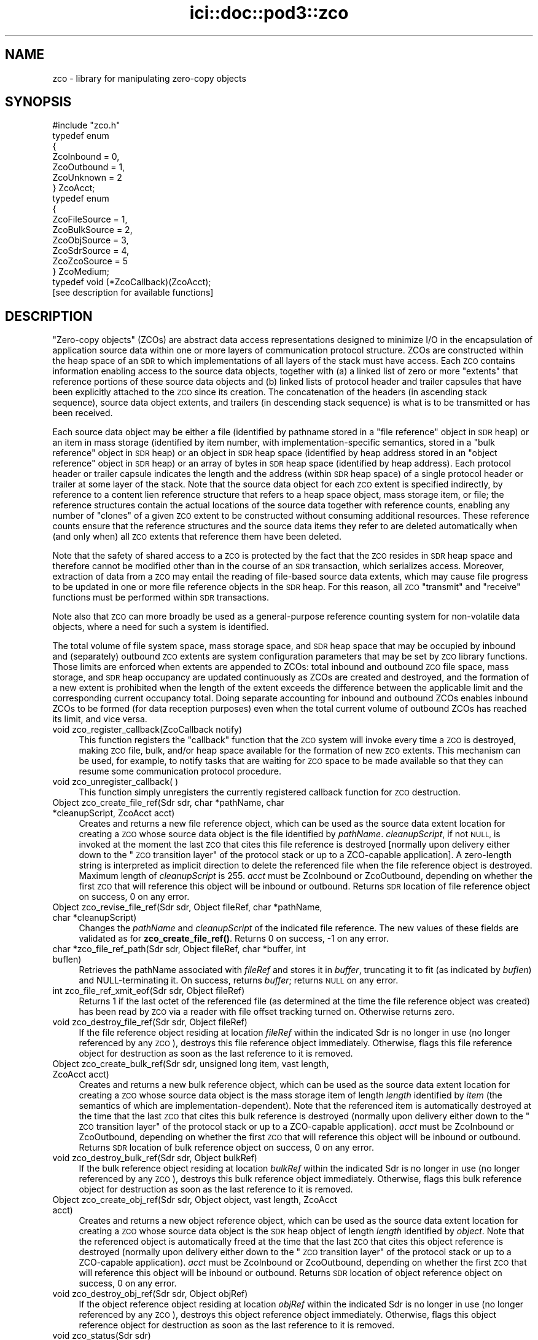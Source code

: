 .\" Automatically generated by Pod::Man 4.14 (Pod::Simple 3.40)
.\"
.\" Standard preamble:
.\" ========================================================================
.de Sp \" Vertical space (when we can't use .PP)
.if t .sp .5v
.if n .sp
..
.de Vb \" Begin verbatim text
.ft CW
.nf
.ne \\$1
..
.de Ve \" End verbatim text
.ft R
.fi
..
.\" Set up some character translations and predefined strings.  \*(-- will
.\" give an unbreakable dash, \*(PI will give pi, \*(L" will give a left
.\" double quote, and \*(R" will give a right double quote.  \*(C+ will
.\" give a nicer C++.  Capital omega is used to do unbreakable dashes and
.\" therefore won't be available.  \*(C` and \*(C' expand to `' in nroff,
.\" nothing in troff, for use with C<>.
.tr \(*W-
.ds C+ C\v'-.1v'\h'-1p'\s-2+\h'-1p'+\s0\v'.1v'\h'-1p'
.ie n \{\
.    ds -- \(*W-
.    ds PI pi
.    if (\n(.H=4u)&(1m=24u) .ds -- \(*W\h'-12u'\(*W\h'-12u'-\" diablo 10 pitch
.    if (\n(.H=4u)&(1m=20u) .ds -- \(*W\h'-12u'\(*W\h'-8u'-\"  diablo 12 pitch
.    ds L" ""
.    ds R" ""
.    ds C` ""
.    ds C' ""
'br\}
.el\{\
.    ds -- \|\(em\|
.    ds PI \(*p
.    ds L" ``
.    ds R" ''
.    ds C`
.    ds C'
'br\}
.\"
.\" Escape single quotes in literal strings from groff's Unicode transform.
.ie \n(.g .ds Aq \(aq
.el       .ds Aq '
.\"
.\" If the F register is >0, we'll generate index entries on stderr for
.\" titles (.TH), headers (.SH), subsections (.SS), items (.Ip), and index
.\" entries marked with X<> in POD.  Of course, you'll have to process the
.\" output yourself in some meaningful fashion.
.\"
.\" Avoid warning from groff about undefined register 'F'.
.de IX
..
.nr rF 0
.if \n(.g .if rF .nr rF 1
.if (\n(rF:(\n(.g==0)) \{\
.    if \nF \{\
.        de IX
.        tm Index:\\$1\t\\n%\t"\\$2"
..
.        if !\nF==2 \{\
.            nr % 0
.            nr F 2
.        \}
.    \}
.\}
.rr rF
.\"
.\" Accent mark definitions (@(#)ms.acc 1.5 88/02/08 SMI; from UCB 4.2).
.\" Fear.  Run.  Save yourself.  No user-serviceable parts.
.    \" fudge factors for nroff and troff
.if n \{\
.    ds #H 0
.    ds #V .8m
.    ds #F .3m
.    ds #[ \f1
.    ds #] \fP
.\}
.if t \{\
.    ds #H ((1u-(\\\\n(.fu%2u))*.13m)
.    ds #V .6m
.    ds #F 0
.    ds #[ \&
.    ds #] \&
.\}
.    \" simple accents for nroff and troff
.if n \{\
.    ds ' \&
.    ds ` \&
.    ds ^ \&
.    ds , \&
.    ds ~ ~
.    ds /
.\}
.if t \{\
.    ds ' \\k:\h'-(\\n(.wu*8/10-\*(#H)'\'\h"|\\n:u"
.    ds ` \\k:\h'-(\\n(.wu*8/10-\*(#H)'\`\h'|\\n:u'
.    ds ^ \\k:\h'-(\\n(.wu*10/11-\*(#H)'^\h'|\\n:u'
.    ds , \\k:\h'-(\\n(.wu*8/10)',\h'|\\n:u'
.    ds ~ \\k:\h'-(\\n(.wu-\*(#H-.1m)'~\h'|\\n:u'
.    ds / \\k:\h'-(\\n(.wu*8/10-\*(#H)'\z\(sl\h'|\\n:u'
.\}
.    \" troff and (daisy-wheel) nroff accents
.ds : \\k:\h'-(\\n(.wu*8/10-\*(#H+.1m+\*(#F)'\v'-\*(#V'\z.\h'.2m+\*(#F'.\h'|\\n:u'\v'\*(#V'
.ds 8 \h'\*(#H'\(*b\h'-\*(#H'
.ds o \\k:\h'-(\\n(.wu+\w'\(de'u-\*(#H)/2u'\v'-.3n'\*(#[\z\(de\v'.3n'\h'|\\n:u'\*(#]
.ds d- \h'\*(#H'\(pd\h'-\w'~'u'\v'-.25m'\f2\(hy\fP\v'.25m'\h'-\*(#H'
.ds D- D\\k:\h'-\w'D'u'\v'-.11m'\z\(hy\v'.11m'\h'|\\n:u'
.ds th \*(#[\v'.3m'\s+1I\s-1\v'-.3m'\h'-(\w'I'u*2/3)'\s-1o\s+1\*(#]
.ds Th \*(#[\s+2I\s-2\h'-\w'I'u*3/5'\v'-.3m'o\v'.3m'\*(#]
.ds ae a\h'-(\w'a'u*4/10)'e
.ds Ae A\h'-(\w'A'u*4/10)'E
.    \" corrections for vroff
.if v .ds ~ \\k:\h'-(\\n(.wu*9/10-\*(#H)'\s-2\u~\d\s+2\h'|\\n:u'
.if v .ds ^ \\k:\h'-(\\n(.wu*10/11-\*(#H)'\v'-.4m'^\v'.4m'\h'|\\n:u'
.    \" for low resolution devices (crt and lpr)
.if \n(.H>23 .if \n(.V>19 \
\{\
.    ds : e
.    ds 8 ss
.    ds o a
.    ds d- d\h'-1'\(ga
.    ds D- D\h'-1'\(hy
.    ds th \o'bp'
.    ds Th \o'LP'
.    ds ae ae
.    ds Ae AE
.\}
.rm #[ #] #H #V #F C
.\" ========================================================================
.\"
.IX Title "ici::doc::pod3::zco 3"
.TH ici::doc::pod3::zco 3 "2021-05-31" "perl v5.32.1" "ICI library functions"
.\" For nroff, turn off justification.  Always turn off hyphenation; it makes
.\" way too many mistakes in technical documents.
.if n .ad l
.nh
.SH "NAME"
zco \- library for manipulating zero\-copy objects
.SH "SYNOPSIS"
.IX Header "SYNOPSIS"
.Vb 1
\&    #include "zco.h"
\&
\&    typedef enum
\&    {
\&        ZcoInbound = 0,
\&        ZcoOutbound = 1,
\&        ZcoUnknown = 2
\&    } ZcoAcct;
\&
\&    typedef enum
\&    {
\&        ZcoFileSource = 1,
\&        ZcoBulkSource = 2,
\&        ZcoObjSource = 3,
\&        ZcoSdrSource = 4,
\&        ZcoZcoSource = 5
\&    } ZcoMedium;
\&
\&    typedef void (*ZcoCallback)(ZcoAcct);
\&
\&    [see description for available functions]
.Ve
.SH "DESCRIPTION"
.IX Header "DESCRIPTION"
\&\*(L"Zero-copy objects\*(R" (ZCOs) are abstract data access representations
designed to minimize I/O in the encapsulation of application source
data within one or more layers of communication protocol structure.  ZCOs
are constructed within the heap space of an \s-1SDR\s0 to which implementations
of all layers of the stack must have access.  Each \s-1ZCO\s0 contains information
enabling access to the source data objects, together with (a) a linked list
of zero or more \*(L"extents\*(R" that reference portions of these source data
objects and (b) linked lists of protocol header and trailer capsules that
have been explicitly attached to the \s-1ZCO\s0 since its creation.  The
concatenation of the headers (in ascending stack sequence), source data
object extents, and trailers (in descending stack sequence) is what is to
be transmitted or has been received.
.PP
Each source data object may be either a file (identified by pathname
stored in a \*(L"file reference\*(R" object in \s-1SDR\s0 heap) or an item in mass
storage (identified by item number, with implementation-specific
semantics, stored in a \*(L"bulk reference\*(R" object in \s-1SDR\s0 heap) or an
object in \s-1SDR\s0 heap space (identified by heap address stored in an
\&\*(L"object reference\*(R" object in \s-1SDR\s0 heap) or an array of bytes in \s-1SDR\s0
heap space (identified by heap address).  Each protocol header or
trailer capsule indicates the length and the address (within \s-1SDR\s0
heap space) of a single protocol header or trailer at some layer
of the stack.  Note that the source data object for each \s-1ZCO\s0 extent
is specified indirectly, by reference to a content lien reference
structure that refers to a heap space object, mass storage item, or file;
the reference structures contain the actual locations of the source data
together with reference counts, enabling any number of \*(L"clones\*(R" of a
given \s-1ZCO\s0 extent to be constructed without consuming additional resources.
These reference counts ensure that the reference structures and the
source data items they refer to are deleted automatically when (and
only when) all \s-1ZCO\s0 extents that reference them have been deleted.
.PP
Note that the safety of shared access to a \s-1ZCO\s0 is protected by the
fact that the \s-1ZCO\s0 resides in \s-1SDR\s0 heap space and therefore cannot be modified
other than in the course of an \s-1SDR\s0 transaction, which serializes
access.  Moreover, extraction of data from a \s-1ZCO\s0 may entail the reading
of file-based source data extents, which may cause file progress to
be updated in one or more file reference objects in the \s-1SDR\s0 heap.  For
this reason, all \s-1ZCO\s0 \*(L"transmit\*(R" and \*(L"receive\*(R" functions must be performed
within \s-1SDR\s0 transactions.
.PP
Note also that \s-1ZCO\s0 can more broadly be used as a general-purpose
reference counting system for non-volatile data objects, where a
need for such a system is identified.
.PP
The total volume of file system space, mass storage space, and \s-1SDR\s0 heap
space that may be occupied by inbound and (separately) outbound \s-1ZCO\s0 extents
are system configuration parameters that may be set by \s-1ZCO\s0 library
functions.  Those limits are enforced when extents are appended to ZCOs:
total inbound and outbound \s-1ZCO\s0 file space, mass storage, and \s-1SDR\s0 heap
occupancy are updated continuously as ZCOs are created and destroyed,
and the formation of a new extent is prohibited when the length of the
extent exceeds the difference between the applicable limit and the
corresponding current occupancy total.  Doing separate accounting for
inbound and outbound ZCOs enables inbound ZCOs to be formed (for data
reception purposes) even when the total current volume of outbound ZCOs
has reached its limit, and vice versa.
.IP "void zco_register_callback(ZcoCallback notify)" 4
.IX Item "void zco_register_callback(ZcoCallback notify)"
This function registers the \*(L"callback\*(R" function that the \s-1ZCO\s0 system will
invoke every time a \s-1ZCO\s0 is destroyed, making \s-1ZCO\s0 file, bulk, and/or heap space
available for the formation of new \s-1ZCO\s0 extents.  This mechanism can be
used, for example, to notify tasks that are waiting for \s-1ZCO\s0 space to be
made available so that they can resume some communication protocol
procedure.
.IP "void zco_unregister_callback( )" 4
.IX Item "void zco_unregister_callback( )"
This function simply unregisters the currently registered callback function
for \s-1ZCO\s0 destruction.
.IP "Object zco_create_file_ref(Sdr sdr, char *pathName, char *cleanupScript, ZcoAcct acct)" 4
.IX Item "Object zco_create_file_ref(Sdr sdr, char *pathName, char *cleanupScript, ZcoAcct acct)"
Creates and returns a new file reference object, which can be used as the
source data extent location for creating a \s-1ZCO\s0 whose source data object is
the file identified by \fIpathName\fR.  \fIcleanupScript\fR, if not \s-1NULL,\s0 is invoked
at the moment the last \s-1ZCO\s0 that cites this file reference is destroyed
[normally upon delivery either down to the \*(L"\s-1ZCO\s0 transition layer\*(R" of the
protocol stack or up to a ZCO-capable application].  A zero-length string
is interpreted as implicit direction to delete the referenced file when
the file reference object is destroyed.  Maximum length of \fIcleanupScript\fR
is 255.  \fIacct\fR must be ZcoInbound or ZcoOutbound, depending on whether
the first \s-1ZCO\s0 that will reference this object will be inbound or outbound.
Returns \s-1SDR\s0 location of file reference object on success, 0 on any
error.
.IP "Object zco_revise_file_ref(Sdr sdr, Object fileRef, char *pathName, char *cleanupScript)" 4
.IX Item "Object zco_revise_file_ref(Sdr sdr, Object fileRef, char *pathName, char *cleanupScript)"
Changes the \fIpathName\fR and \fIcleanupScript\fR of the indicated file
reference.  The new values of these fields are validated as for
\&\fBzco_create_file_ref()\fR.  Returns 0 on success, \-1 on any error.
.IP "char *zco_file_ref_path(Sdr sdr, Object fileRef, char *buffer, int buflen)" 4
.IX Item "char *zco_file_ref_path(Sdr sdr, Object fileRef, char *buffer, int buflen)"
Retrieves the pathName associated with \fIfileRef\fR and stores it in \fIbuffer\fR,
truncating it to fit (as indicated by \fIbuflen\fR) and NULL-terminating it.  On
success, returns \fIbuffer\fR; returns \s-1NULL\s0 on any error.
.IP "int zco_file_ref_xmit_eof(Sdr sdr, Object fileRef)" 4
.IX Item "int zco_file_ref_xmit_eof(Sdr sdr, Object fileRef)"
Returns 1 if the last octet of the referenced file (as determined at the
time the file reference object was created) has been read by \s-1ZCO\s0 via a
reader with file offset tracking turned on.  Otherwise returns zero.
.IP "void zco_destroy_file_ref(Sdr sdr, Object fileRef)" 4
.IX Item "void zco_destroy_file_ref(Sdr sdr, Object fileRef)"
If the file reference object residing at location \fIfileRef\fR within
the indicated Sdr is no longer in use (no longer referenced by any \s-1ZCO\s0),
destroys this file reference object immediately.  Otherwise, flags this
file reference object for destruction as soon as the last reference to
it is removed.
.IP "Object zco_create_bulk_ref(Sdr sdr, unsigned long item, vast length, ZcoAcct acct)" 4
.IX Item "Object zco_create_bulk_ref(Sdr sdr, unsigned long item, vast length, ZcoAcct acct)"
Creates and returns a new bulk reference object, which can be used as the
source data extent location for creating a \s-1ZCO\s0 whose source data object is
the mass storage item of length \fIlength\fR identified by \fIitem\fR (the semantics
of which are implementation-dependent).  Note that the referenced item is
automatically destroyed at the time that the last \s-1ZCO\s0 that cites this bulk
reference is destroyed (normally upon delivery either down to the \*(L"\s-1ZCO\s0
transition layer\*(R" of the protocol stack or up to a ZCO-capable application).
\&\fIacct\fR must be ZcoInbound or ZcoOutbound, depending on whether the first
\&\s-1ZCO\s0 that will reference this object will be inbound or outbound.  Returns
\&\s-1SDR\s0 location of bulk reference object on success, 0 on any error.
.IP "void zco_destroy_bulk_ref(Sdr sdr, Object bulkRef)" 4
.IX Item "void zco_destroy_bulk_ref(Sdr sdr, Object bulkRef)"
If the bulk reference object residing at location \fIbulkRef\fR within
the indicated Sdr is no longer in use (no longer referenced by any \s-1ZCO\s0),
destroys this bulk reference object immediately.  Otherwise, flags this
bulk reference object for destruction as soon as the last reference to
it is removed.
.IP "Object zco_create_obj_ref(Sdr sdr, Object object, vast length, ZcoAcct acct)" 4
.IX Item "Object zco_create_obj_ref(Sdr sdr, Object object, vast length, ZcoAcct acct)"
Creates and returns a new object reference object, which can be used as the
source data extent location for creating a \s-1ZCO\s0 whose source data object is
the \s-1SDR\s0 heap object of length \fIlength\fR identified by \fIobject\fR.  Note that
the referenced object is automatically freed at the time that the last \s-1ZCO\s0
that cites this object reference is destroyed (normally upon delivery either
down to the \*(L"\s-1ZCO\s0 transition layer\*(R" of the protocol stack or up to a
ZCO-capable application).  \fIacct\fR must be ZcoInbound or ZcoOutbound,
depending on whether the first \s-1ZCO\s0 that will reference this object will
be inbound or outbound.  Returns \s-1SDR\s0 location of object reference object
on success, 0 on any error.
.IP "void zco_destroy_obj_ref(Sdr sdr, Object objRef)" 4
.IX Item "void zco_destroy_obj_ref(Sdr sdr, Object objRef)"
If the object reference object residing at location \fIobjRef\fR within
the indicated Sdr is no longer in use (no longer referenced by any \s-1ZCO\s0),
destroys this object reference object immediately.  Otherwise, flags this
object reference object for destruction as soon as the last reference to
it is removed.
.IP "void zco_status(Sdr sdr)" 4
.IX Item "void zco_status(Sdr sdr)"
Uses the \s-1ION\s0 logging function to write a report of the current contents of
the \s-1ZCO\s0 space accounting database.
.IP "vast zco_get_file_occupancy(Sdr sdr, ZcoAcct acct)" 4
.IX Item "vast zco_get_file_occupancy(Sdr sdr, ZcoAcct acct)"
Returns the total number of file system space bytes occupied by ZCOs (inbound
or outbound) created in this Sdr.
.IP "void zco_set_max_file_occupancy(Sdr sdr, vast occupancy, ZcoAcct acct)" 4
.IX Item "void zco_set_max_file_occupancy(Sdr sdr, vast occupancy, ZcoAcct acct)"
Declares the total number of file system space bytes that may be occupied by
ZCOs (inbound or outbound) created in this Sdr.
.IP "vast zco_get_max_file_occupancy(Sdr sdr, ZcoAcct acct)" 4
.IX Item "vast zco_get_max_file_occupancy(Sdr sdr, ZcoAcct acct)"
Returns the total number of file system space bytes that may be occupied by
ZCOs (inbound or outbound) created in this Sdr.
.IP "int zco_enough_file_space(Sdr sdr, vast length, ZcoAcct acct)" 4
.IX Item "int zco_enough_file_space(Sdr sdr, vast length, ZcoAcct acct)"
Returns 1 if the total remaining file system space available for ZCOs (inbound
or outbound) in this Sdr is greater than \fIlength\fR.  Returns 0 otherwise.
.IP "vast zco_get_bulk_occupancy(Sdr sdr, ZcoAcct acct)" 4
.IX Item "vast zco_get_bulk_occupancy(Sdr sdr, ZcoAcct acct)"
Returns the total number of mass storage space bytes occupied by ZCOs (inbound
or outbound) created in this Sdr.
.IP "void zco_set_max_bulk_occupancy(Sdr sdr, vast occupancy, ZcoAcct acct)" 4
.IX Item "void zco_set_max_bulk_occupancy(Sdr sdr, vast occupancy, ZcoAcct acct)"
Declares the total number of mass storage space bytes that may be occupied by
ZCOs (inbound or outbound) created in this Sdr.
.IP "vast zco_get_max_bulk_occupancy(Sdr sdr, ZcoAcct acct)" 4
.IX Item "vast zco_get_max_bulk_occupancy(Sdr sdr, ZcoAcct acct)"
Returns the total number of mass storage space bytes that may be occupied by
ZCOs (inbound or outbound) created in this Sdr.
.IP "int zco_enough_bulk_space(Sdr sdr, vast length, ZcoAcct acct)" 4
.IX Item "int zco_enough_bulk_space(Sdr sdr, vast length, ZcoAcct acct)"
Returns 1 if the total remaining mass storage space available for ZCOs (inbound
or outbound) in this Sdr is greater than \fIlength\fR.  Returns 0 otherwise.
.IP "vast zco_get_heap_occupancy(Sdr sdr, ZcoAcct acct)" 4
.IX Item "vast zco_get_heap_occupancy(Sdr sdr, ZcoAcct acct)"
Returns the total number of \s-1SDR\s0 heap space bytes occupied by ZCOs (inbound or
outbound) created in this Sdr.
.IP "void zco_set_max_heap_occupancy(Sdr sdr, vast occupancy, ZcoAcct acct)" 4
.IX Item "void zco_set_max_heap_occupancy(Sdr sdr, vast occupancy, ZcoAcct acct)"
Declares the total number of \s-1SDR\s0 heap space bytes that may be occupied by
ZCOs (inbound or outbound) created in this Sdr.
.IP "vast zco_get_max_heap_occupancy(Sdr sdr, ZcoAcct acct)" 4
.IX Item "vast zco_get_max_heap_occupancy(Sdr sdr, ZcoAcct acct)"
Returns the total number of \s-1SDR\s0 heap space bytes that may be occupied by
ZCOs (inbound or outbound) created in this Sdr.
.IP "int zco_enough_heap_space(Sdr sdr, vast length, ZcoAcct acct)" 4
.IX Item "int zco_enough_heap_space(Sdr sdr, vast length, ZcoAcct acct)"
Returns 1 if the total remaining \s-1SDR\s0 heap space available for ZCOs (inbound or
outbound) in this Sdr is greater than \fIlength\fR.  Returns 0 otherwise.
.IP "int zco_extent_too_large(Sdr sdr, ZcoMedium source, vast length, ZcoAcct acct)" 4
.IX Item "int zco_extent_too_large(Sdr sdr, ZcoMedium source, vast length, ZcoAcct acct)"
Returns 1 if the total remaining space available for ZCOs (inbound or outbound)
is \s-1NOT\s0 enough to contain a new extent of the indicated length in the indicated
source medium.  Returns 0 otherwise.
.IP "int zco_get_aggregate_length(Sdr sdr, Object location, vast offset, vast length, vast *fileSpaceOccupied, vast *bulkSpaceOccupied, vast *heapSpaceOccupied)" 4
.IX Item "int zco_get_aggregate_length(Sdr sdr, Object location, vast offset, vast length, vast *fileSpaceOccupied, vast *bulkSpaceOccupied, vast *heapSpaceOccupied)"
Populates \fI*fileSpaceOccupied\fR, \fI*bulkSpaceOccupied\fR, and
\&\fI*heapSpaceOccupied\fR with the total number of \s-1ZCO\s0 space bytes occupied by
the extents of the zco at \fIlocation\fR, from \fIoffset\fR to \fIoffset + length\fR.
If \fIoffset\fR isn't the start of an extent or \fIoffset + length\fR isn't the
end of an extent, returns \-1 in all three fields.
.IP "Object zco_create(Sdr sdr, ZcoMedium firstExtentSourceMedium, Object firstExtentLocation, vast firstExtentOffset, vast firstExtentLength, ZcoAcct acct)" 4
.IX Item "Object zco_create(Sdr sdr, ZcoMedium firstExtentSourceMedium, Object firstExtentLocation, vast firstExtentOffset, vast firstExtentLength, ZcoAcct acct)"
Creates a new inbound or outbound \s-1ZCO.\s0  \fIfirstExtentLocation\fR and
\&\fIfirstExtentLength\fR must either both be zero (indicating that
\&\fBzco_append_extent()\fR will be used to insert the first source data extent
later) or else both be non-zero.  If \fIfirstExtentLocation\fR is non-zero,
then (a) \fIfirstExtentLocation\fR must be the \s-1SDR\s0 location of a file
reference object, bulk reference object, object reference object, \s-1SDR\s0 heap
object, or \s-1ZCO,\s0 depending on the value of \fIfirstExtentSourceMedium\fR, and
(b) \fIfirstExtentOffset\fR indicates how many leading bytes of the source
data object should be skipped over when adding the initial source data
extent to the new \s-1ZCO.\s0  A negative value for
\&\fIfirstExtentLength\fR indicates that the extent is already known not to be
too large for the available \s-1ZCO\s0 space, and the actual length of the extent
is the additive inverse of this value.  On success, returns the \s-1SDR\s0 location
of the new \s-1ZCO.\s0  Returns 0 if there is insufficient \s-1ZCO\s0 space for creation
of the new \s-1ZCO\s0; returns ((Object) \-1) on any error.
.IP "int zco_append_extent(Sdr sdr, Object zco, ZcoMedium sourceMedium, Object location, vast offset, vast length)" 4
.IX Item "int zco_append_extent(Sdr sdr, Object zco, ZcoMedium sourceMedium, Object location, vast offset, vast length)"
Appends the indicated source data extent to the indicated \s-1ZCO,\s0 as described
for \fBzco_create()\fR.  Both the \fIlocation\fR and \fIlength\fR of the source data
must be non-zero.  A negative value for \fIlength\fR indicates that the extent
is already known not to be too large for the available \s-1ZCO\s0 space, and the
actual length of the extent is the additive inverse of this value.  For
constraints on the value of \fIlocation\fR, see \fBzco_create()\fR.  Returns
\&\fIlength\fR on success, 0 if there is insufficient \s-1ZCO\s0 space for creation of
the new source data extent, \-1 on any error.
.IP "int zco_prepend_header(Sdr sdr, Object zco, char *header, vast length)" 4
.IX Item "int zco_prepend_header(Sdr sdr, Object zco, char *header, vast length)"
.PD 0
.IP "int zco_append_trailer(Sdr sdr, Object zco, char *trailer, vast length)" 4
.IX Item "int zco_append_trailer(Sdr sdr, Object zco, char *trailer, vast length)"
.IP "void zco_discard_first_header(Sdr sdr, Object zco)" 4
.IX Item "void zco_discard_first_header(Sdr sdr, Object zco)"
.IP "void zco_discard_last_trailer(Sdr sdr, Object zco)" 4
.IX Item "void zco_discard_last_trailer(Sdr sdr, Object zco)"
.PD
These functions attach and remove the \s-1ZCO\s0's headers and trailers.  \fIheader\fR
and \fItrailer\fR are assumed to be arrays of octets, not necessarily text.  
Attaching a header or trailer causes it to be written to the \s-1SDR.\s0  The
prepend and append functions return 0 on success, \-1 on any error.
.IP "Object zco_header_text(Sdr sdr, Object zco, int skip, vast *length)" 4
.IX Item "Object zco_header_text(Sdr sdr, Object zco, int skip, vast *length)"
Skips over the first \fIskip\fR headers of \fIzco\fR and returns the address of
the text of the next header, placing the length of the header's text in
\&\fI*length\fR.  Returns 0 on any error.
.IP "Object zco_trailer_text(Sdr sdr, Object zco, int skip, vast *length)" 4
.IX Item "Object zco_trailer_text(Sdr sdr, Object zco, int skip, vast *length)"
Skips over the first \fIskip\fR trailers of \fIzco\fR and returns the address of
the text of the next trailer, placing the length of the trailer's text in
\&\fI*length\fR.  Returns 0 on any error.
.IP "void zco_destroy(Sdr sdr, Object zco)" 4
.IX Item "void zco_destroy(Sdr sdr, Object zco)"
Destroys the indicated Zco.  This reduces the reference counts for all
files and \s-1SDR\s0 objects referenced in the \s-1ZCO\s0's extents, resulting in the
freeing of \s-1SDR\s0 objects and (optionally) the deletion of files as those
reference count drop to zero.
.IP "void zco_bond(Sdr sdr, Object zco)" 4
.IX Item "void zco_bond(Sdr sdr, Object zco)"
Converts all headers and trailers of the indicated Zco to source data extents.
Use this function to ensure that known header and trailer data are included
when the \s-1ZCO\s0 is cloned.
.IP "int zco_revise(Sdr sdr, Object zco, vast offset, char *buffer, vast length)" 4
.IX Item "int zco_revise(Sdr sdr, Object zco, vast offset, char *buffer, vast length)"
Writes the contents of \fIbuffer\fR, for length \fIlength\fR, into \fIzco\fR at offset
\&\fIoffset\fR.  Returns 0 on success, \-1 on any error.
.IP "Object zco_clone(Sdr sdr, Object zco, vast offset, vast length)" 4
.IX Item "Object zco_clone(Sdr sdr, Object zco, vast offset, vast length)"
Creates a new \s-1ZCO\s0 whose source data is a copy of a subset of the source
data of the referenced \s-1ZCO.\s0  This procedure is required whenever it is
necessary to process the \s-1ZCO\s0's source data in multiple different ways, for
different purposes, and therefore the \s-1ZCO\s0 must be in multiple states at the
same time.  Portions of the source data extents of the original \s-1ZCO\s0 are
copied as necessary, but no header or trailer capsules are copied.  Returns
\&\s-1SDR\s0 location of the new \s-1ZCO\s0 on success, (Object) \-1 on any error.
.IP "vast zco_clone_source_data(Sdr sdr, Object toZco, Object fromZco, vast offset, vast length)" 4
.IX Item "vast zco_clone_source_data(Sdr sdr, Object toZco, Object fromZco, vast offset, vast length)"
Appends to \fItoZco\fR a copy of a subset of the source data of \fIfromZCO\fR.
Portions of the source data extents of \fIfromZCO\fR are copied as necessary.
Returns total data length cloned, or \-1 on any error.
.IP "vast zco_length(Sdr sdr, Object zco)" 4
.IX Item "vast zco_length(Sdr sdr, Object zco)"
Returns length of entire \s-1ZCO,\s0 including all headers and trailers and
all source data extents.  This is the size of the object that would be
formed by concatenating the text of all headers, trailers, and source
data extents into a single serialized object.
.IP "vast zco_source_data_length(Sdr sdr, Object zco)" 4
.IX Item "vast zco_source_data_length(Sdr sdr, Object zco)"
Returns length of entire \s-1ZCO\s0 minus the lengths of all attached header and
trailer capsules.  This is the size of the object that would be formed by
concatenating the text of all source data extents (including those that
are presumed to contain header or trailer text attached elsewhere) into
a single serialized object.
.IP "ZcoAcct zco_acct(Sdr sdr, Object zco)" 4
.IX Item "ZcoAcct zco_acct(Sdr sdr, Object zco)"
Returns an indicator as to whether \fIzco\fR is inbound or outbound.
.IP "void zco_start_transmitting(Object zco, ZcoReader *reader)" 4
.IX Item "void zco_start_transmitting(Object zco, ZcoReader *reader)"
Used by underlying protocol layer to start extraction of an outbound \s-1ZCO\s0's
bytes (both from header and trailer capsules and from source data extents) for
\&\*(L"transmission\*(R" \*(-- i.e., the copying of bytes into a memory buffer for
delivery to some non-ZCO-aware protocol implementation.  Initializes
reading at the first byte of the total concatenated \s-1ZCO\s0 object.  Populates
\&\fIreader\fR, which is used to keep track of \*(L"transmission\*(R" progress via this
\&\s-1ZCO\s0 reference.
.Sp
Note that this function can be called multiple times to restart reading at
the start of the \s-1ZCO.\s0  Note also that multiple ZcoReader objects may be used
concurrently, by the same task or different tasks, to advance through the
\&\s-1ZCO\s0 independently.
.IP "void zco_track_file_offset(ZcoReader *reader)" 4
.IX Item "void zco_track_file_offset(ZcoReader *reader)"
Turns on file offset tracking for this reader.
.IP "vast zco_transmit(Sdr sdr, ZcoReader *reader, vast length, char *buffer)" 4
.IX Item "vast zco_transmit(Sdr sdr, ZcoReader *reader, vast length, char *buffer)"
Copies \fIlength\fR as-yet-uncopied bytes of the total concatenated \s-1ZCO\s0
(referenced by \fIreader\fR) into \fIbuffer\fR.  If \fIbuffer\fR is \s-1NULL,\s0 skips
over \fIlength\fR bytes without copying.  Returns the number of bytes copied
(or skipped) on success, 0 on any file access error, \-1 on any other error.
.IP "void zco_start_receiving(Object zco, ZcoReader *reader)" 4
.IX Item "void zco_start_receiving(Object zco, ZcoReader *reader)"
Used by overlying protocol layer to start extraction of an inbound \s-1ZCO\s0's
bytes for \*(L"reception\*(R" \*(-- i.e., the copying of bytes into a memory buffer
for delivery to a protocol header parser, to a protocol trailer parser,
or to the ultimate recipient (application).  Initializes reading of
headers, source data, and trailers at the first byte of the concatenated
\&\s-1ZCO\s0 objects.  Populates \fIreader\fR, which is used to keep track of \*(L"reception\*(R"
progress via this \s-1ZCO\s0 reference and is required.
.IP "vast zco_receive_headers(Sdr sdr, ZcoReader *reader, vast length, char *buffer)" 4
.IX Item "vast zco_receive_headers(Sdr sdr, ZcoReader *reader, vast length, char *buffer)"
Copies \fIlength\fR as-yet-uncopied bytes of presumptive protocol header text
from \s-1ZCO\s0 source data extents into \fIbuffer\fR.  If \fIbuffer\fR is \s-1NULL,\s0 skips
over \fIlength\fR bytes without copying.  Returns number of bytes copied (or
skipped) on success, 0 on any file access error, \-1 on any other error.
.IP "void zco_delimit_source(Sdr sdr, Object zco, vast offset, vast length)" 4
.IX Item "void zco_delimit_source(Sdr sdr, Object zco, vast offset, vast length)"
Sets the computed offset and length of actual source data in the \s-1ZCO,\s0
thereby implicitly establishing the total length of the \s-1ZCO\s0's concatenated
protocol headers as \fIoffset\fR and the location of the \s-1ZCO\s0's innermost
protocol trailer as the sum of \fIoffset\fR and \fIlength\fR.  Offset and length
are typically determined from the information carried in received presumptive
protocol header text.
.IP "vast zco_receive_source(Sdr sdr, ZcoReader *reader, vast length, char *buffer)" 4
.IX Item "vast zco_receive_source(Sdr sdr, ZcoReader *reader, vast length, char *buffer)"
Copies \fIlength\fR as-yet-uncopied bytes of source data from \s-1ZCO\s0 extents into
\&\fIbuffer\fR.  If \fIbuffer\fR is \s-1NULL,\s0 skips over \fIlength\fR bytes without
copying.  Returns number of bytes copied (or skipped) on success, 0 on any
file access error, \-1 on any other error.
.IP "vast zco_receive_trailers(Sdr sdr, ZcoReader *reader, vast length, char *buffer)" 4
.IX Item "vast zco_receive_trailers(Sdr sdr, ZcoReader *reader, vast length, char *buffer)"
Copies \fIlength\fR as-yet-uncopied bytes of trailer data from \s-1ZCO\s0 extents into
\&\fIbuffer\fR.  If \fIbuffer\fR is \s-1NULL,\s0 skips over \fIlength\fR bytes without copying.
Returns number of bytes copied (or skipped) on success, 0 on any file access
error, \-1 on any other error.
.IP "void zco_strip(Sdr sdr, Object zco)" 4
.IX Item "void zco_strip(Sdr sdr, Object zco)"
Deletes all source data extents that contain only header or trailer data and
adjusts the offsets and/or lengths of all remaining extents to exclude any
known header or trailer data.  This function is useful when handling a \s-1ZCO\s0
that was received from an underlying protocol layer rather than from an
overlying application or protocol layer; use it before starting the
transmission of the \s-1ZCO\s0 to another node or before enqueuing it for
reception by an overlying application or protocol layer.
.SH "SEE ALSO"
.IX Header "SEE ALSO"
\&\fBsdr\fR\|(3)
